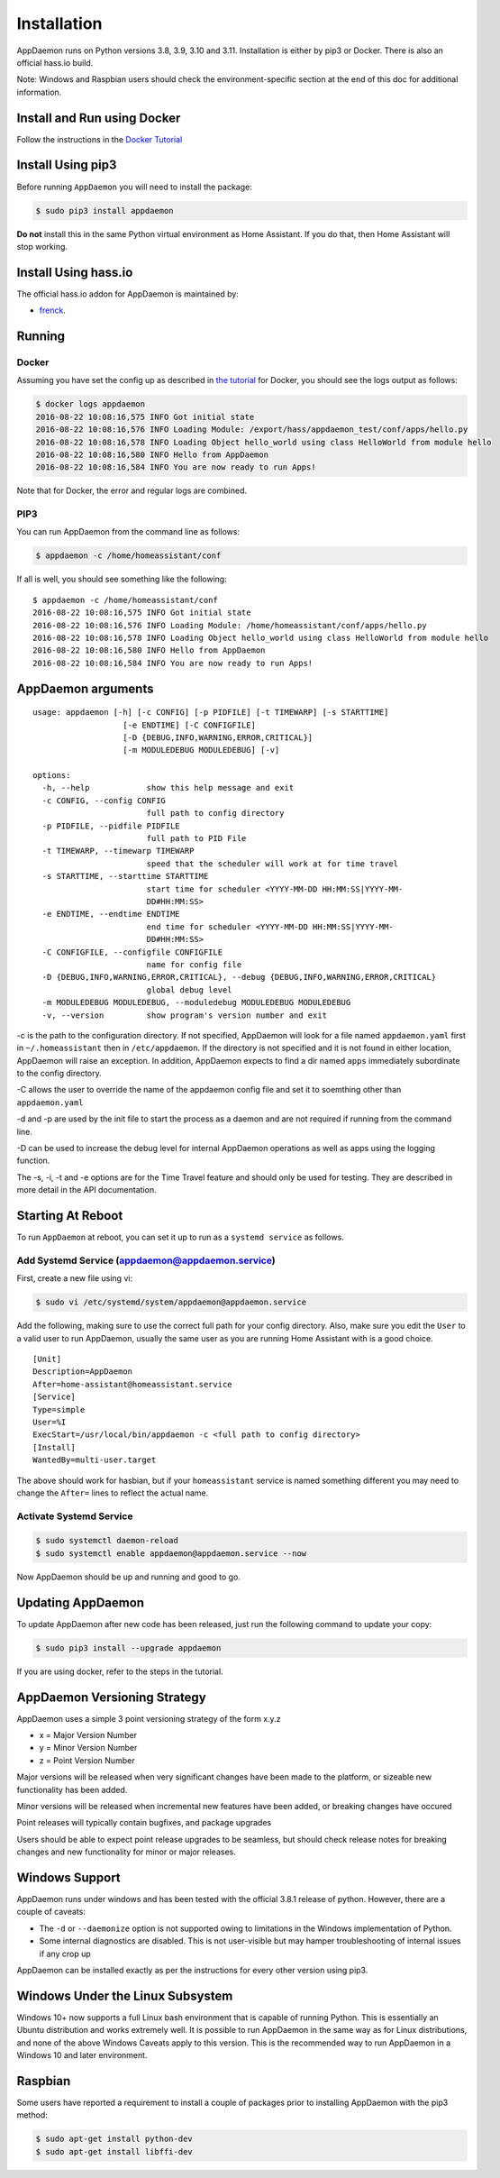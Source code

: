 Installation
============

AppDaemon runs on Python versions 3.8, 3.9, 3.10 and 3.11. Installation is either by pip3 or Docker. There is also an official
hass.io build.

Note: Windows and Raspbian users should check the environment-specific section at the end of this doc for additional information.

Install and Run using Docker
----------------------------

Follow the instructions in the `Docker Tutorial <DOCKER_TUTORIAL.html>`__

Install Using pip3
------------------

Before running ``AppDaemon`` you will need to install the package:

.. code:: bash

    $ sudo pip3 install appdaemon


**Do not** install this in the same Python virtual environment as Home Assistant. If you do that, then Home Assistant will stop working.

Install Using hass.io
---------------------

The official hass.io addon for AppDaemon is maintained by:

- `frenck <https://github.com/hassio-addons/repository>`__.

Running
-------

Docker
~~~~~~

Assuming you have set the config up as described in `the tutorial <DOCKER_TUTORIAL.html>`_ for
Docker, you should see the logs output as follows:

.. code:: bash

    $ docker logs appdaemon
    2016-08-22 10:08:16,575 INFO Got initial state
    2016-08-22 10:08:16,576 INFO Loading Module: /export/hass/appdaemon_test/conf/apps/hello.py
    2016-08-22 10:08:16,578 INFO Loading Object hello_world using class HelloWorld from module hello
    2016-08-22 10:08:16,580 INFO Hello from AppDaemon
    2016-08-22 10:08:16,584 INFO You are now ready to run Apps!

Note that for Docker, the error and regular logs are combined.

PIP3
~~~~

You can run AppDaemon from the command line as follows:

.. code:: bash

    $ appdaemon -c /home/homeassistant/conf

If all is well, you should see something like the following:

::

    $ appdaemon -c /home/homeassistant/conf
    2016-08-22 10:08:16,575 INFO Got initial state
    2016-08-22 10:08:16,576 INFO Loading Module: /home/homeassistant/conf/apps/hello.py
    2016-08-22 10:08:16,578 INFO Loading Object hello_world using class HelloWorld from module hello
    2016-08-22 10:08:16,580 INFO Hello from AppDaemon
    2016-08-22 10:08:16,584 INFO You are now ready to run Apps!

AppDaemon arguments
-------------------

::

    usage: appdaemon [-h] [-c CONFIG] [-p PIDFILE] [-t TIMEWARP] [-s STARTTIME]
                       [-e ENDTIME] [-C CONFIGFILE]
                       [-D {DEBUG,INFO,WARNING,ERROR,CRITICAL}]
                       [-m MODULEDEBUG MODULEDEBUG] [-v]

    options:
      -h, --help            show this help message and exit
      -c CONFIG, --config CONFIG
                            full path to config directory
      -p PIDFILE, --pidfile PIDFILE
                            full path to PID File
      -t TIMEWARP, --timewarp TIMEWARP
                            speed that the scheduler will work at for time travel
      -s STARTTIME, --starttime STARTTIME
                            start time for scheduler <YYYY-MM-DD HH:MM:SS|YYYY-MM-
                            DD#HH:MM:SS>
      -e ENDTIME, --endtime ENDTIME
                            end time for scheduler <YYYY-MM-DD HH:MM:SS|YYYY-MM-
                            DD#HH:MM:SS>
      -C CONFIGFILE, --configfile CONFIGFILE
                            name for config file
      -D {DEBUG,INFO,WARNING,ERROR,CRITICAL}, --debug {DEBUG,INFO,WARNING,ERROR,CRITICAL}
                            global debug level
      -m MODULEDEBUG MODULEDEBUG, --moduledebug MODULEDEBUG MODULEDEBUG
      -v, --version         show program's version number and exit

-c is the path to the configuration directory. If not specified,
AppDaemon will look for a file named ``appdaemon.yaml`` first in
``~/.homeassistant`` then in ``/etc/appdaemon``. If the directory is not
specified and it is not found in either location, AppDaemon will raise
an exception. In addition, AppDaemon expects to find a dir named
``apps`` immediately subordinate to the config directory.

-C allows the user to override the name of the appdaemon config file and set it to soemthing other than
``appdaemon.yaml``

-d and -p are used by the init file to start the process as a daemon and
are not required if running from the command line.

-D can be used to increase the debug level for internal AppDaemon
operations as well as apps using the logging function.

The -s, -i, -t and -e options are for the Time Travel feature and should
only be used for testing. They are described in more detail in the API
documentation.

Starting At Reboot
------------------

To run ``AppDaemon`` at reboot, you can set it up to run as a ``systemd
service`` as follows.

Add Systemd Service (appdaemon@appdaemon.service)
~~~~~~~~~~~~~~~~~~~~~~~~~~~~~~~~~~~~~~~~~~~~~~~~~

First, create a new file using vi:

.. code:: bash

    $ sudo vi /etc/systemd/system/appdaemon@appdaemon.service

Add the following, making sure to use the correct full path for your
config directory. Also, make sure you edit the ``User`` to a valid user
to run AppDaemon, usually the same user as you are running Home
Assistant with is a good choice.

::

    [Unit]
    Description=AppDaemon
    After=home-assistant@homeassistant.service
    [Service]
    Type=simple
    User=%I
    ExecStart=/usr/local/bin/appdaemon -c <full path to config directory>
    [Install]
    WantedBy=multi-user.target

The above should work for hasbian, but if your ``homeassistant`` service is
named something different you may need to change the ``After=`` lines to
reflect the actual name.

Activate Systemd Service
~~~~~~~~~~~~~~~~~~~~~~~~

.. code:: bash

    $ sudo systemctl daemon-reload
    $ sudo systemctl enable appdaemon@appdaemon.service --now

Now AppDaemon should be up and running and good to go.

Updating AppDaemon
------------------

To update AppDaemon after new code has been released, just run the
following command to update your copy:

.. code:: bash

    $ sudo pip3 install --upgrade appdaemon

If you are using docker, refer to the steps in the tutorial.

AppDaemon Versioning Strategy
-----------------------------

AppDaemon uses a simple 3 point versioning strategy of the form x.y.z

- x = Major Version Number
- y = Minor Version Number
- z = Point Version Number

Major versions will be released when very significant changes have been made to the platform, or
sizeable new functionality has been added.

Minor versions will be released when incremental new features have been added, or breaking changes have occured

Point releases will typically contain bugfixes, and package upgrades

Users should be able to expect point release upgrades to be seamless, but should check release notes for breaking changes and
new functionality for minor or major releases.

Windows Support
---------------

AppDaemon runs under windows and has been tested with the official 3.8.1
release of python. However, there are a couple of caveats:

-  The ``-d`` or ``--daemonize`` option is not supported owing to
   limitations in the Windows implementation of Python.
-  Some internal diagnostics are disabled. This is not user-visible but
   may hamper troubleshooting of internal issues if any crop up

AppDaemon can be installed exactly as per the instructions for every
other version using pip3.

Windows Under the Linux Subsystem
---------------------------------

Windows 10+ now supports a full Linux bash environment that is capable of
running Python. This is essentially an Ubuntu distribution and works
extremely well. It is possible to run AppDaemon in the same way
as for Linux distributions, and none of the above Windows Caveats apply
to this version. This is the recommended way to run AppDaemon in a
Windows 10 and later environment.

Raspbian
--------

Some users have reported a requirement to install a couple of packages
prior to installing AppDaemon with the pip3 method:

.. code:: bash

    $ sudo apt-get install python-dev
    $ sudo apt-get install libffi-dev
